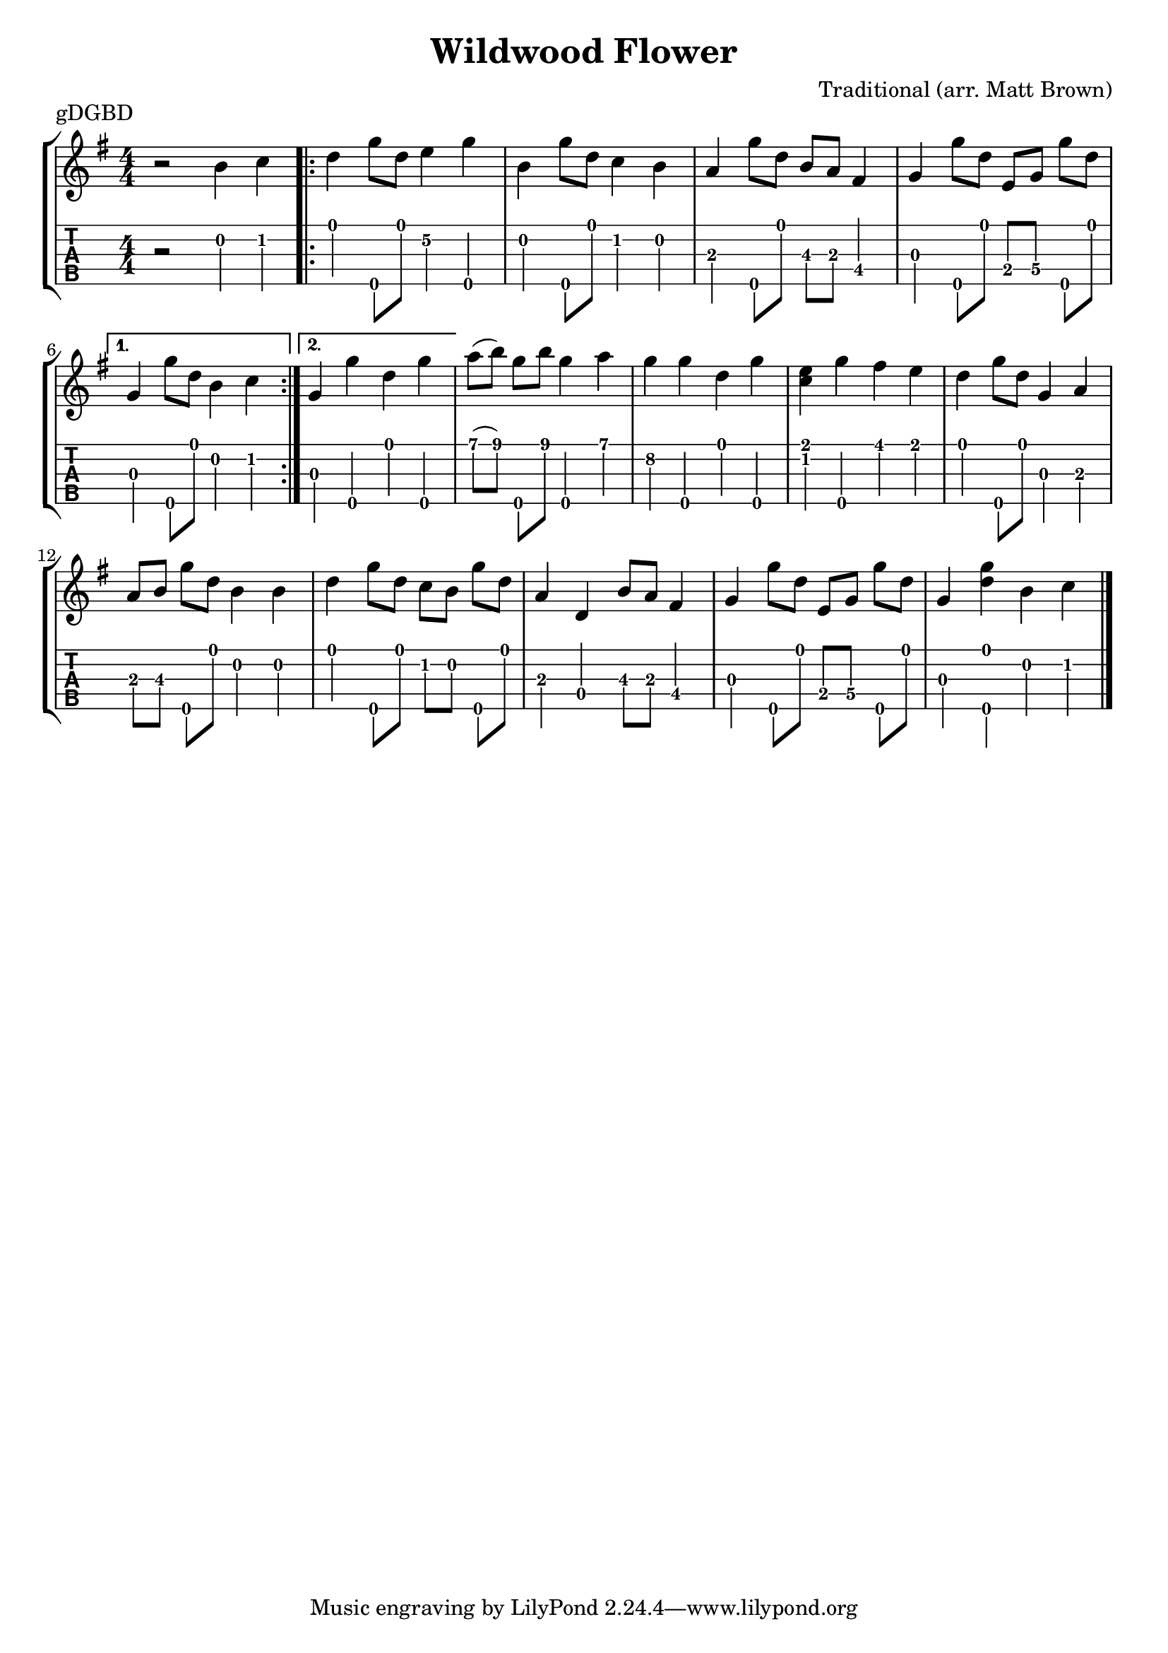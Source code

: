 \version "2.22.1"
\paper { indent=0 }
\header {
  title="Wildwood Flower"
  composer = "Traditional (arr. Matt Brown)"
}

music ={
\time 4/4
\set Timing.beamExceptions = #'()
\set Timing.beatStructure = 1,1,1,1


r2 b'4\2 c''4\2

\repeat volta 2 {


d''4\1 g''8\5 d''8\1 e''4\2 g''4\5 b'4\2 g''8\5 d''8\1 c''4\2 b'4\2 a'4\3 g''8\5 d''8\1 b'8\3 a'8\3 fis'4\4 g'4\3 g''8\5 d''8\1 e'8\4 g'8\4 g''8\5 d''8\1


}                                                                                
\alternative {
{


g'4\3 g''8\5 d''8\1 b'4\2 c''4\2


}
{

g'4\3 g''4\5 d''4\1 g''4\5

}
}


a''8\1 ( b''8\1 ) g''8\5 b''8\1 g''4\5 a''4\1 g''4\2 g''4\5 d''4\1 g''4\5 < e''\1 c''\2 >4 g''4\5 fis''4\1 e''4\1 d''4\1 g''8\5 d''8\1 g'4\3 a'4\3 a'8\3 b'8\3 g''8\5 d''8\1 b'4\2 b'4\2 d''4\1 g''8\5 d''8\1 c''8\2 b'8\2 g''8\5 d''8\1 a'4\3 d'4\4 b'8\3 a'8\3 fis'4\4 g'4\3 g''8\5 d''8\1 e'8\4 g'8\4 g''8\5 d''8\1 g'4\3 < d''\1 g''\5 >4 b'4\2 c''4\2


\bar "|."
}

\score {
  \new StaffGroup <<
    \new Staff \with {                                                             
      \omit StringNumber                                                         
    }                                                                          
    {                                                                          
      \key g \major                                                             
      \numericTimeSignature                                                    
      {\music}                                               
    }                                                                               
    \new TabStaff \with {                                                         
      tablatureFormat = #fret-number-tablature-format-banjo                       
      stringTunings = \stringTuning <g'' d' g' b' d''>
    }                                                                             
    {                                                                             
      {                                                                           
        \clef moderntab                                                          
        \numericTimeSignature                                                    
        \tabFullNotation                                                         
        {\music}                                               
      }
    }
  >>
  \header {
    piece = "gDGBD"
  }
  }

